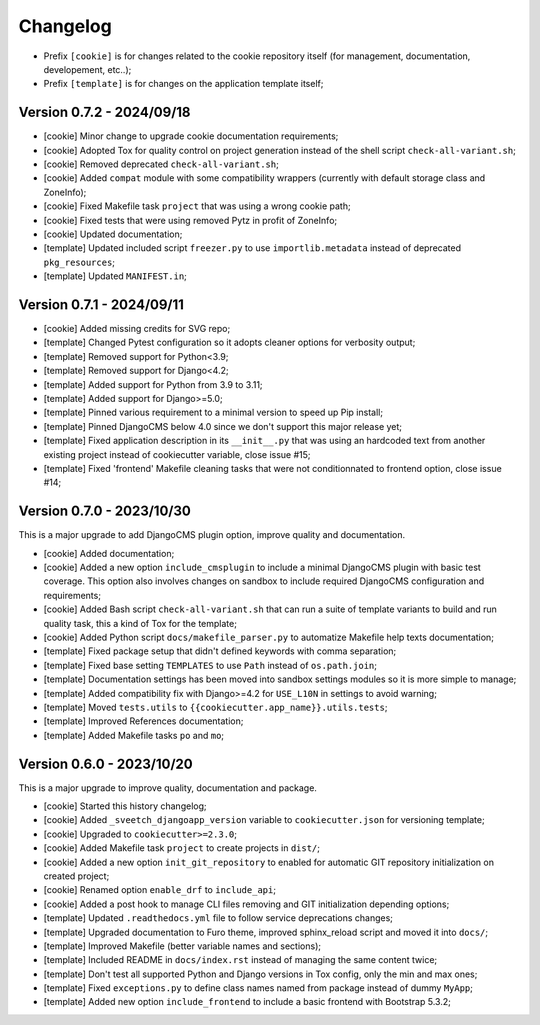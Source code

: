 
=========
Changelog
=========


* Prefix ``[cookie]`` is for changes related to the cookie repository itself (for
  management, documentation, developement, etc..);
* Prefix ``[template]`` is for changes on the application template itself;


Version 0.7.2 - 2024/09/18
--------------------------

* [cookie] Minor change to upgrade cookie documentation requirements;
* [cookie] Adopted Tox for quality control on project generation instead of the shell
  script ``check-all-variant.sh``;
* [cookie] Removed deprecated ``check-all-variant.sh``;
* [cookie] Added ``compat`` module with some compatibility wrappers (currently with
  default storage class and ZoneInfo);
* [cookie] Fixed Makefile task ``project`` that was using a wrong cookie path;
* [cookie] Fixed tests that were using removed Pytz in profit of ZoneInfo;
* [cookie] Updated documentation;
* [template] Updated included script ``freezer.py`` to use ``importlib.metadata``
  instead of deprecated ``pkg_resources``;
* [template] Updated ``MANIFEST.in``;


Version 0.7.1 - 2024/09/11
--------------------------

* [cookie] Added missing credits for SVG repo;
* [template] Changed Pytest configuration so it adopts cleaner options for verbosity
  output;
* [template] Removed support for Python<3.9;
* [template] Removed support for Django<4.2;
* [template] Added support for Python from 3.9 to 3.11;
* [template] Added support for Django>=5.0;
* [template] Pinned various requirement to a minimal version to speed up Pip install;
* [template] Pinned DjangoCMS below 4.0 since we don't support this major release yet;
* [template] Fixed application description in its ``__init__.py`` that was using an
  hardcoded text from another existing project instead of cookiecutter variable,
  close issue #15;
* [template] Fixed 'frontend' Makefile cleaning tasks that were not conditionnated to
  frontend option, close issue #14;


Version 0.7.0 - 2023/10/30
--------------------------

This is a major upgrade to add DjangoCMS plugin option, improve quality and
documentation.

* [cookie] Added documentation;
* [cookie] Added a new option ``include_cmsplugin`` to include a minimal DjangoCMS
  plugin with basic test coverage. This option also involves changes on sandbox to
  include required DjangoCMS configuration and requirements;
* [cookie] Added Bash script ``check-all-variant.sh`` that can run a suite of template
  variants to build and run quality task, this a kind of Tox for the template;
* [cookie] Added Python script ``docs/makefile_parser.py`` to automatize Makefile help
  texts documentation;
* [template] Fixed package setup that didn't defined keywords with comma separation;
* [template] Fixed base setting ``TEMPLATES`` to use ``Path`` instead of
  ``os.path.join``;
* [template] Documentation settings has been moved into sandbox settings modules so it
  is more simple to manage;
* [template] Added compatibility fix with Django>=4.2 for ``USE_L10N`` in settings to
  avoid warning;
* [template] Moved ``tests.utils`` to ``{{cookiecutter.app_name}}.utils.tests``;
* [template] Improved References documentation;
* [template] Added Makefile tasks ``po`` and ``mo``;


Version 0.6.0 - 2023/10/20
--------------------------

This is a major upgrade to improve quality, documentation and package.

* [cookie] Started this history changelog;
* [cookie] Added ``_sveetch_djangoapp_version`` variable to
  ``cookiecutter.json`` for versioning template;
* [cookie] Upgraded to ``cookiecutter>=2.3.0``;
* [cookie] Added Makefile task ``project`` to create projects in ``dist/``;
* [cookie] Added a new option ``init_git_repository`` to enabled for automatic GIT
  repository initialization on created project;
* [cookie] Renamed option ``enable_drf`` to ``include_api``;
* [cookie] Added a post hook to manage CLI files removing and GIT initialization
  depending options;
* [template] Updated ``.readthedocs.yml`` file to follow service deprecations changes;
* [template] Upgraded documentation to Furo theme, improved sphinx_reload script and
  moved it into ``docs/``;
* [template] Improved Makefile (better variable names and sections);
* [template] Included README in ``docs/index.rst`` instead of managing the same content
  twice;
* [template] Don't test all supported Python and Django versions in Tox config, only
  the min and max ones;
* [template] Fixed ``exceptions.py`` to define class names named from package instead
  of dummy ``MyApp``;
* [template] Added new option ``include_frontend`` to include a basic frontend with
  Bootstrap 5.3.2;
